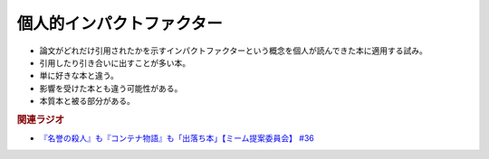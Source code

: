 個人的インパクトファクター
=======================================
.. glossary::
  個人的インパクトファクターが高い : こ

* 論文がどれだけ引用されたかを示すインパクトファクターという概念を個人が読んできた本に適用する試み。
* 引用したり引き合いに出すことが多い本。
* 単に好きな本と違う。
* 影響を受けた本とも違う可能性がある。
* 本質本と被る部分がある。

.. rubric:: 関連ラジオ
* `『名誉の殺人』も『コンテナ物語』も「出落ち本」【ミーム提案委員会】 #36`_


.. _『名誉の殺人』も『コンテナ物語』も「出落ち本」【ミーム提案委員会】 #36: https://www.youtube.com/watch?v=s57oEdVH9T4
